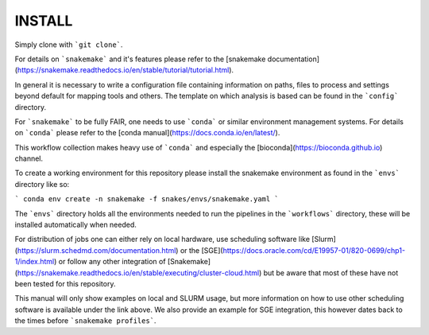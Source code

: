 INSTALL
=======

Simply clone with ```git clone```.

For details on ```snakemake``` and it's features please refer to the [snakemake documentation](https://snakemake.readthedocs.io/en/stable/tutorial/tutorial.html).

In general it is necessary to write a configuration file containing information on paths, files to process and settings beyond default for mapping tools and others.
The template on which analysis is based can be found in the ```config``` directory.

For ```snakemake``` to be fully FAIR, one needs to use ```conda``` or similar environment management systems. For details on ```conda``` please refer to the [conda manual](https://docs.conda.io/en/latest/).

This workflow collection makes heavy use of ```conda``` and especially the [bioconda](https://bioconda.github.io) channel.

To create a working environment for this repository please install the snakemake environment as found in the ```envs``` directory like so:

```
conda env create -n snakemake -f snakes/envs/snakemake.yaml
```

The ```envs``` directory holds all the environments needed to run the pipelines in the ```workflows``` directory, these will be installed automatically when needed.

For distribution of jobs one can either rely on local hardware, use
scheduling software like
[Slurm](https://slurm.schedmd.com/documentation.html) or the
[SGE](https://docs.oracle.com/cd/E19957-01/820-0699/chp1-1/index.html)
or follow any other integration of
[Snakemake](https://snakemake.readthedocs.io/en/stable/executing/cluster-cloud.html)
but be aware that most of these have not been tested for this repository.

This manual will only show examples on local and SLURM usage, but more information on how to use other scheduling software is available under the link above.
We also provide an example for SGE integration, this however dates back to the times before ```snakemake profiles```.
